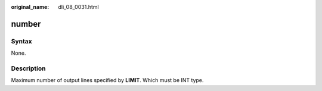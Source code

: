 :original_name: dli_08_0031.html

.. _dli_08_0031:

number
======

Syntax
------

None.

Description
-----------

Maximum number of output lines specified by **LIMIT**. Which must be INT type.
